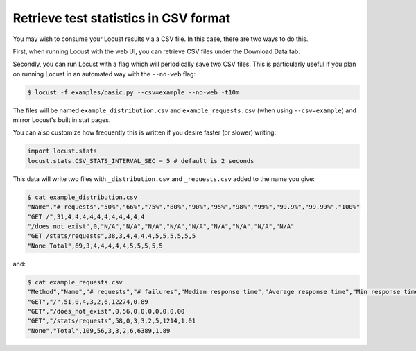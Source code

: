 ======================================
Retrieve test statistics in CSV format
======================================

You may wish to consume your Locust results via a CSV file. In this case, there are two ways to do this.

First, when running Locust with the web UI, you can retrieve CSV files under the Download Data tab. 

Secondly, you can run Locust with a flag which will periodically save two CSV files. This is particularly useful
if you plan on running Locust in an automated way with the ``--no-web`` flag:

.. code-block:: console

    $ locust -f examples/basic.py --csv=example --no-web -t10m

The files will be named ``example_distribution.csv`` and ``example_requests.csv`` (when using ``--csv=example``) and mirror Locust's built in stat pages.

You can also customize how frequently this is written if you desire faster (or slower) writing:

.. code-block:: python

    import locust.stats
    locust.stats.CSV_STATS_INTERVAL_SEC = 5 # default is 2 seconds

This data will write two files with ``_distribution.csv`` and ``_requests.csv`` added to the name you give:

.. code-block:: console

    $ cat example_distribution.csv
    "Name","# requests","50%","66%","75%","80%","90%","95%","98%","99%","99.9%","99.99%","100%"
    "GET /",31,4,4,4,4,4,4,4,4,4,4,4
    "/does_not_exist",0,"N/A","N/A","N/A","N/A","N/A","N/A","N/A","N/A","N/A"
    "GET /stats/requests",38,3,4,4,4,4,5,5,5,5,5,5
    "None Total",69,3,4,4,4,4,4,5,5,5,5,5

and:

.. code-block:: console

    $ cat example_requests.csv
    "Method","Name","# requests","# failures","Median response time","Average response time","Min response time","Max response time","Average Content Size","Requests/s"
    "GET","/",51,0,4,3,2,6,12274,0.89
    "GET","/does_not_exist",0,56,0,0,0,0,0,0.00
    "GET","/stats/requests",58,0,3,3,2,5,1214,1.01
    "None","Total",109,56,3,3,2,6,6389,1.89
